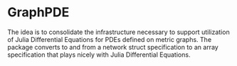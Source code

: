 * GraphPDE
  The idea is to consolidate the infrastructure necessary to support utilization of Julia Differential Equations for PDEs defined on metric graphs.
  The package converts to and from a network struct specification to an array specification that plays nicely with Julia Differential Equations.
